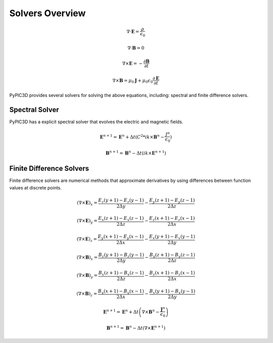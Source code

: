 Solvers Overview
================

.. math::

    \nabla \cdot \mathbf{E} = \frac{\rho}{\epsilon_0}

    \nabla \cdot \mathbf{B} = 0

    \nabla \times \mathbf{E} = -\frac{\partial \mathbf{B}}{\partial t}

    \nabla \times \mathbf{B} = \mu_0 \mathbf{J} + \mu_0 \epsilon_0 \frac{\partial \mathbf{E}}{\partial t}

PyPIC3D provides several solvers for solving the above equations, including: spectral and finite difference solvers.

Spectral Solver
----------------
PyPIC3D has a explicit spectral solver that evolves the electric and magnetic fields.

.. math::

        \mathbf{E}^{n+1} = \mathbf{E}^n + \Delta t ( C^2 * ik \times \mathbf{B}^n - \frac{J^n}{\epsilon_0} )

        \mathbf{B}^{n+1} = \mathbf{B}^n - \Delta t ( ik \times \mathbf{E}^{n+1} )


Finite Difference Solvers
--------------------------
Finite difference solvers are numerical methods that approximate derivatives by using differences between function values at discrete points.

.. math::

    \left( \nabla \times \mathbf{E} \right)_x = \frac{E_z(y+1) - E_z(y-1)}{2 \Delta y} - \frac{E_y(z+1) - E_y(z-1)}{2 \Delta z}

    \left( \nabla \times \mathbf{E} \right)_y = \frac{E_x(z+1) - E_x(z-1)}{2 \Delta z} - \frac{E_z(x+1) - E_z(x-1)}{2 \Delta x}

    \left( \nabla \times \mathbf{E} \right)_z = \frac{E_y(x+1) - E_y(x-1)}{2 \Delta x} - \frac{E_x(y+1) - E_x(y-1)}{2 \Delta y}

    \left( \nabla \times \mathbf{B} \right)_x = \frac{B_z(y+1) - B_z(y-1)}{2 \Delta y} - \frac{B_y(z+1) - B_y(z-1)}{2 \Delta z}

    \left( \nabla \times \mathbf{B} \right)_y = \frac{B_x(z+1) - B_x(z-1)}{2 \Delta z} - \frac{B_z(x+1) - B_z(x-1)}{2 \Delta x}

    \left( \nabla \times \mathbf{B} \right)_z = \frac{B_y(x+1) - B_y(x-1)}{2 \Delta x} - \frac{B_x(y+1) - B_x(y-1)}{2 \Delta y}

    \mathbf{E}^{n+1} = \mathbf{E}^n + \Delta t \left( \nabla \times \mathbf{B}^n - \frac{\mathbf{J}^n}{\epsilon_0} \right)

    \mathbf{B}^{n+1} = \mathbf{B}^n - \Delta t \left( \nabla \times \mathbf{E}^{n+1} \right)
